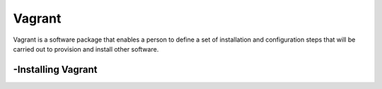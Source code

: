Vagrant
===============
Vagrant is a software package that enables a person to define a set of installation and configuration steps that will be carried out to provision and install other software.

-Installing Vagrant
----------------
